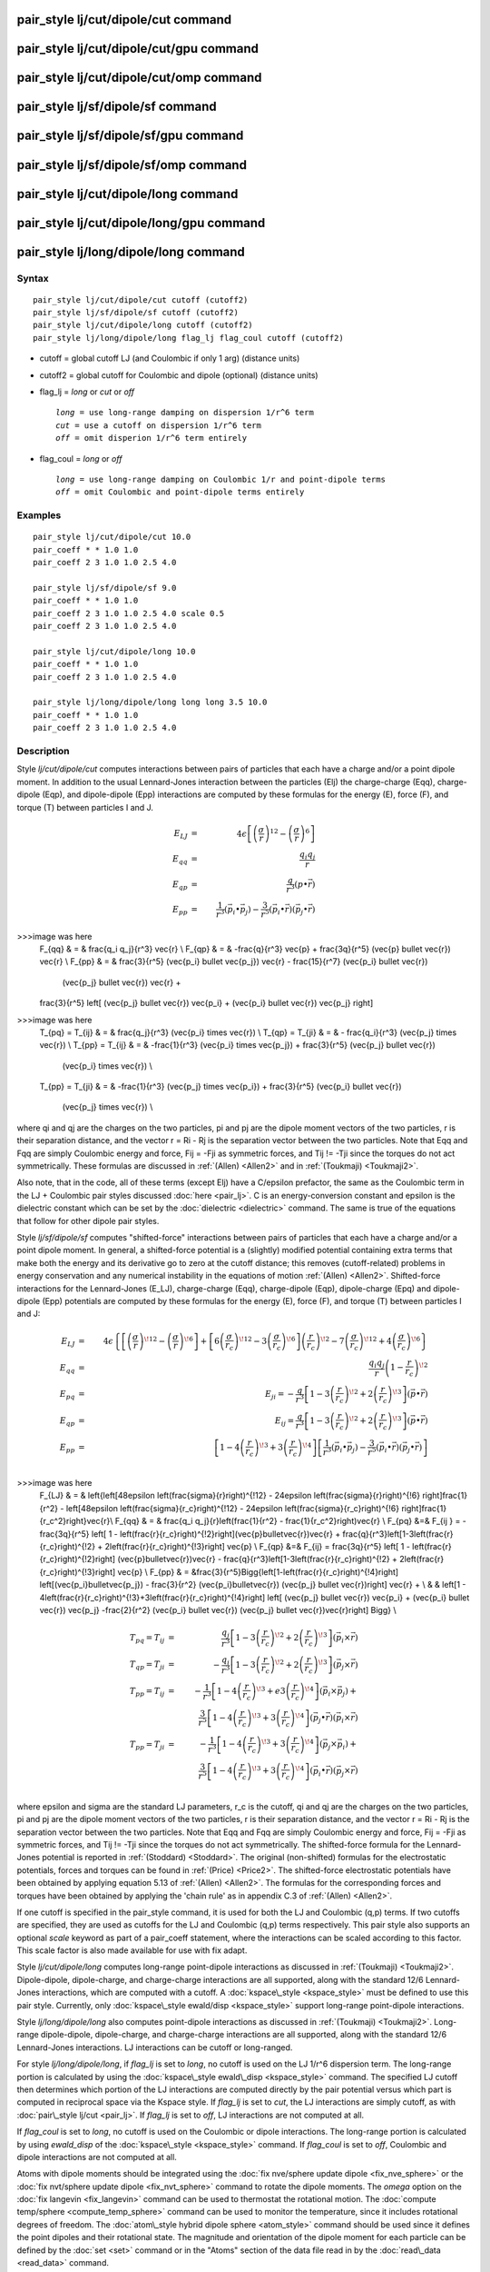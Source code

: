 .. index:: pair\_style lj/cut/dipole/cut

pair\_style lj/cut/dipole/cut command
=====================================

pair\_style lj/cut/dipole/cut/gpu command
=========================================

pair\_style lj/cut/dipole/cut/omp command
=========================================

pair\_style lj/sf/dipole/sf command
===================================

pair\_style lj/sf/dipole/sf/gpu command
=======================================

pair\_style lj/sf/dipole/sf/omp command
=======================================

pair\_style lj/cut/dipole/long command
======================================

pair\_style lj/cut/dipole/long/gpu command
==========================================

pair\_style lj/long/dipole/long command
=======================================

Syntax
""""""


.. parsed-literal::

   pair_style lj/cut/dipole/cut cutoff (cutoff2)
   pair_style lj/sf/dipole/sf cutoff (cutoff2)
   pair_style lj/cut/dipole/long cutoff (cutoff2)
   pair_style lj/long/dipole/long flag_lj flag_coul cutoff (cutoff2)

* cutoff = global cutoff LJ (and Coulombic if only 1 arg) (distance units)
* cutoff2 = global cutoff for Coulombic and dipole (optional) (distance units)
* flag\_lj = *long* or *cut* or *off*
  
  .. parsed-literal::
  
       *long* = use long-range damping on dispersion 1/r\^6 term
       *cut* = use a cutoff on dispersion 1/r\^6 term
       *off* = omit disperion 1/r\^6 term entirely

* flag\_coul = *long* or *off*
  
  .. parsed-literal::
  
       *long* = use long-range damping on Coulombic 1/r and point-dipole terms
       *off* = omit Coulombic and point-dipole terms entirely



Examples
""""""""


.. parsed-literal::

   pair_style lj/cut/dipole/cut 10.0
   pair_coeff \* \* 1.0 1.0
   pair_coeff 2 3 1.0 1.0 2.5 4.0

   pair_style lj/sf/dipole/sf 9.0
   pair_coeff \* \* 1.0 1.0
   pair_coeff 2 3 1.0 1.0 2.5 4.0 scale 0.5
   pair_coeff 2 3 1.0 1.0 2.5 4.0

   pair_style lj/cut/dipole/long 10.0
   pair_coeff \* \* 1.0 1.0
   pair_coeff 2 3 1.0 1.0 2.5 4.0

   pair_style lj/long/dipole/long long long 3.5 10.0
   pair_coeff \* \* 1.0 1.0
   pair_coeff 2 3 1.0 1.0 2.5 4.0

Description
"""""""""""

Style *lj/cut/dipole/cut* computes interactions between pairs of particles
that each have a charge and/or a point dipole moment.  In addition to
the usual Lennard-Jones interaction between the particles (Elj) the
charge-charge (Eqq), charge-dipole (Eqp), and dipole-dipole (Epp)
interactions are computed by these formulas for the energy (E), force
(F), and torque (T) between particles I and J.

.. math source doc: src/Eqs/pair_dipole.tex
.. math::

   E_{LJ} & = & 4 \epsilon \left[ \left(\frac{\sigma}{r}\right)^{12} - 
   \left(\frac{\sigma}{r}\right)^6 \right] \\
   E_{qq} & = & \frac{q_i q_j}{r} \\
   E_{qp} & = & \frac{q}{r^3} (p \bullet \vec{r}) \\
   E_{pp} & = & \frac{1}{r^3} (\vec{p_i} \bullet \vec{p_j}) - 
   \frac{3}{r^5} (\vec{p_i} \bullet \vec{r}) (\vec{p_j} \bullet \vec{r}) 

>>>image was here
   F_{qq} & = & \frac{q_i q_j}{r^3} \vec{r} \\
   F_{qp} & = & -\frac{q}{r^3} \vec{p} + \frac{3q}{r^5} 
   (\vec{p} \bullet \vec{r}) \vec{r} \\
   F_{pp} & = & \frac{3}{r^5} (\vec{p_i} \bullet \vec{p_j}) \vec{r} -
   \frac{15}{r^7} (\vec{p_i} \bullet \vec{r}) 
   	     (\vec{p_j} \bullet \vec{r}) \vec{r} + 
   \frac{3}{r^5} \left[ (\vec{p_j} \bullet \vec{r}) \vec{p_i} + 
   (\vec{p_i} \bullet \vec{r}) \vec{p_j} \right]

>>>image was here
   T_{pq} = T_{ij} & = & \frac{q_j}{r^3} (\vec{p_i} \times \vec{r}) \\
   T_{qp} = T_{ji} & = & - \frac{q_i}{r^3} (\vec{p_j} \times \vec{r}) \\
   T_{pp} = T_{ij} & = & -\frac{1}{r^3} (\vec{p_i} \times \vec{p_j}) + 
   \frac{3}{r^5} (\vec{p_j} \bullet \vec{r})
   		      (\vec{p_i} \times \vec{r}) \\
   T_{pp} = T_{ji} & = & -\frac{1}{r^3} (\vec{p_j} \times \vec{p_i}) + 
   \frac{3}{r^5} (\vec{p_i} \bullet \vec{r}) 
   		      (\vec{p_j} \times \vec{r}) \\


where qi and qj are the charges on the two particles, pi and pj are
the dipole moment vectors of the two particles, r is their separation
distance, and the vector r = Ri - Rj is the separation vector between
the two particles.  Note that Eqq and Fqq are simply Coulombic energy
and force, Fij = -Fji as symmetric forces, and Tij != -Tji since the
torques do not act symmetrically.  These formulas are discussed in
:ref:`(Allen) <Allen2>` and in :ref:`(Toukmaji) <Toukmaji2>`.

Also note, that in the code, all of these terms (except Elj) have a
C/epsilon prefactor, the same as the Coulombic term in the LJ +
Coulombic pair styles discussed :doc:`here <pair_lj>`.  C is an
energy-conversion constant and epsilon is the dielectric constant
which can be set by the :doc:`dielectric <dielectric>` command.  The
same is true of the equations that follow for other dipole pair
styles.

Style *lj/sf/dipole/sf* computes "shifted-force" interactions between
pairs of particles that each have a charge and/or a point dipole
moment. In general, a shifted-force potential is a (slightly) modified
potential containing extra terms that make both the energy and its
derivative go to zero at the cutoff distance; this removes
(cutoff-related) problems in energy conservation and any numerical
instability in the equations of motion :ref:`(Allen) <Allen2>`. Shifted-force
interactions for the Lennard-Jones (E\_LJ), charge-charge (Eqq),
charge-dipole (Eqp), dipole-charge (Epq) and dipole-dipole (Epp)
potentials are computed by these formulas for the energy (E), force
(F), and torque (T) between particles I and J:

.. math source doc: src/Eqs/pair_dipole_sf.tex
.. math::

   E_{LJ} & = &  4\epsilon \left\{ \left[ \left( \frac{\sigma}{r} \right)^{\!12} -
   \left( \frac{\sigma}{r} \right)^{\!6}  \right] +
   \left[ 6\left( \frac{\sigma}{r_c} \right)^{\!12} - 
   3\left(\frac{\sigma}{r_c}\right)^{\!6}\right]\left(\frac{r}{r_c}\right)^{\!2}
   - 7\left( \frac{\sigma}{r_c} \right)^{\!12} +
   4\left( \frac{\sigma}{r_c} \right)^{\!6}\right\} \\
   E_{qq} & = & \frac{q_i q_j}{r}\left(1-\frac{r}{r_c}\right)^{\!2} \\
   E_{pq} & = & E_{ji} = -\frac{q}{r^3} \left[ 1 -
   3\left(\frac{r}{r_c}\right)^{\!2} +
   2\left(\frac{r}{r_c}\right)^{\!3}\right] (\vec{p}\bullet\vec{r}) \\
   E_{qp} & = & E_{ij} = \frac{q}{r^3} \left[ 1 -
   3\left(\frac{r}{r_c}\right)^{\!2} +
   2\left(\frac{r}{r_c}\right)^{\!3}\right] (\vec{p}\bullet\vec{r}) \\
   E_{pp} & = & \left[1-4\left(\frac{r}{r_c}\right)^{\!3} +
   3\left(\frac{r}{r_c}\right)^{\!4}\right]\left[\frac{1}{r^3} 
   (\vec{p_i} \bullet \vec{p_j}) - \frac{3}{r^5} 
   (\vec{p_i} \bullet \vec{r}) (\vec{p_j} \bullet \vec{r})\right] \\

>>>image was here
   F_{LJ} & = & \left\{\left[48\epsilon \left(\frac{\sigma}{r}\right)^{\!12} - 
   24\epsilon \left(\frac{\sigma}{r}\right)^{\!6} \right]\frac{1}{r^2} - 
   \left[48\epsilon \left(\frac{\sigma}{r_c}\right)^{\!12} - 24\epsilon 
   \left(\frac{\sigma}{r_c}\right)^{\!6} \right]\frac{1}{r_c^2}\right\}\vec{r}\\
   F_{qq} & = & \frac{q_i q_j}{r}\left(\frac{1}{r^2} -
   \frac{1}{r_c^2}\right)\vec{r} \\
   F_{pq} &=& F_{ij } =  -\frac{3q}{r^5} \left[ 1 -
   \left(\frac{r}{r_c}\right)^{\!2}\right](\vec{p}\bullet\vec{r})\vec{r} +
   \frac{q}{r^3}\left[1-3\left(\frac{r}{r_c}\right)^{\!2} +
   2\left(\frac{r}{r_c}\right)^{\!3}\right] \vec{p} \\
   F_{qp} &=& F_{ij}  = \frac{3q}{r^5} \left[ 1 - 
   \left(\frac{r}{r_c}\right)^{\!2}\right] (\vec{p}\bullet\vec{r})\vec{r} -
   \frac{q}{r^3}\left[1-3\left(\frac{r}{r_c}\right)^{\!2} +
   2\left(\frac{r}{r_c}\right)^{\!3}\right] \vec{p} \\
   F_{pp} & = &\frac{3}{r^5}\Bigg\{\left[1-\left(\frac{r}{r_c}\right)^{\!4}\right]
   \left[(\vec{p_i}\bullet\vec{p_j}) - \frac{3}{r^2} (\vec{p_i}\bullet\vec{r}) 
   (\vec{p_j} \bullet \vec{r})\right] \vec{r} + \\
   & & \left[1 -
   4\left(\frac{r}{r_c}\right)^{\!3}+3\left(\frac{r}{r_c}\right)^{\!4}\right]
   \left[ (\vec{p_j} \bullet \vec{r}) \vec{p_i} + (\vec{p_i} \bullet \vec{r}) 
   \vec{p_j} -\frac{2}{r^2} (\vec{p_i} \bullet \vec{r})
   (\vec{p_j} \bullet \vec{r})\vec{r}\right] \Bigg\} \\


.. math source doc: src/Eqs/pair_dipole_sf2.tex
.. math::

   T_{pq} = T_{ij} & = & \frac{q_j}{r^3} \left[ 1 - 
   3\left(\frac{r}{r_c}\right)^{\!2} +
   2\left(\frac{r}{r_c}\right)^{\!3}\right] (\vec{p_i}\times\vec{r}) \\
   T_{qp} = T_{ji} & = & - \frac{q_i}{r^3} \left[ 1 -
   3\left(\frac{r}{r_c}\right)^{\!2} +
   2\left(\frac{r}{r_c}\right)^{\!3} \right] (\vec{p_j}\times\vec{r}) \\
   T_{pp} = T_{ij} & = & -\frac{1}{r^3}\left[1-4\left(\frac{r}{r_c}\right)^{\!3} +
   e3\left(\frac{r}{r_c}\right)^{\!4}\right] (\vec{p_i} \times \vec{p_j}) + \\
   & & \frac{3}{r^5}\left[1-4\left(\frac{r}{r_c}\right)^{\!3} +
   3\left(\frac{r}{r_c}\right)^{\!4}\right] (\vec{p_j}\bullet\vec{r})
   (\vec{p_i} \times \vec{r}) \\
   T_{pp} = T_{ji} & = & -\frac{1}{r^3}\left[1-4\left(\frac{r}{r_c}\right)^{\!3} +
   3\left(\frac{r}{r_c}\right)^{\!4}\right](\vec{p_j} \times \vec{p_i}) + \\
   & & \frac{3}{r^5}\left[1-4\left(\frac{r}{r_c}\right)^{\!3} +
   3\left(\frac{r}{r_c}\right)^{\!4}\right] (\vec{p_i} \bullet \vec{r}) 
   (\vec{p_j} \times \vec{r}) \\


where epsilon and sigma are the standard LJ parameters, r\_c is the
cutoff, qi and qj are the charges on the two particles, pi and pj are
the dipole moment vectors of the two particles, r is their separation
distance, and the vector r = Ri - Rj is the separation vector between
the two particles.  Note that Eqq and Fqq are simply Coulombic energy
and force, Fij = -Fji as symmetric forces, and Tij != -Tji since the
torques do not act symmetrically.  The shifted-force formula for the
Lennard-Jones potential is reported in :ref:`(Stoddard) <Stoddard>`.  The
original (non-shifted) formulas for the electrostatic potentials,
forces and torques can be found in :ref:`(Price) <Price2>`. The shifted-force
electrostatic potentials have been obtained by applying equation 5.13
of :ref:`(Allen) <Allen2>`. The formulas for the corresponding forces and
torques have been obtained by applying the 'chain rule' as in appendix
C.3 of :ref:`(Allen) <Allen2>`.

If one cutoff is specified in the pair\_style command, it is used for
both the LJ and Coulombic (q,p) terms.  If two cutoffs are specified,
they are used as cutoffs for the LJ and Coulombic (q,p) terms
respectively. This pair style also supports an optional *scale* keyword
as part of a pair\_coeff statement, where the interactions can be
scaled according to this factor. This scale factor is also made available
for use with fix adapt.

Style *lj/cut/dipole/long* computes long-range point-dipole
interactions as discussed in :ref:`(Toukmaji) <Toukmaji2>`. Dipole-dipole,
dipole-charge, and charge-charge interactions are all supported, along
with the standard 12/6 Lennard-Jones interactions, which are computed
with a cutoff.  A :doc:`kspace\_style <kspace_style>` must be defined to
use this pair style.  Currently, only :doc:`kspace\_style ewald/disp <kspace_style>` support long-range point-dipole
interactions.

Style *lj/long/dipole/long* also computes point-dipole interactions as
discussed in :ref:`(Toukmaji) <Toukmaji2>`. Long-range dipole-dipole,
dipole-charge, and charge-charge interactions are all supported, along
with the standard 12/6 Lennard-Jones interactions.  LJ interactions
can be cutoff or long-ranged.

For style *lj/long/dipole/long*\ , if *flag\_lj* is set to *long*\ , no
cutoff is used on the LJ 1/r\^6 dispersion term.  The long-range
portion is calculated by using the :doc:`kspace\_style ewald\_disp <kspace_style>` command.  The specified LJ cutoff then
determines which portion of the LJ interactions are computed directly
by the pair potential versus which part is computed in reciprocal
space via the Kspace style.  If *flag\_lj* is set to *cut*\ , the LJ
interactions are simply cutoff, as with :doc:`pair\_style lj/cut <pair_lj>`.  If *flag\_lj* is set to *off*\ , LJ interactions
are not computed at all.

If *flag\_coul* is set to *long*\ , no cutoff is used on the Coulombic or
dipole interactions.  The long-range portion is calculated by using
*ewald\_disp* of the :doc:`kspace\_style <kspace_style>` command. If
*flag\_coul* is set to *off*\ , Coulombic and dipole interactions are not
computed at all.

Atoms with dipole moments should be integrated using the :doc:`fix nve/sphere update dipole <fix_nve_sphere>` or the :doc:`fix nvt/sphere update dipole <fix_nvt_sphere>` command to rotate the
dipole moments.  The *omega* option on the :doc:`fix langevin <fix_langevin>` command can be used to thermostat the
rotational motion.  The :doc:`compute temp/sphere <compute_temp_sphere>`
command can be used to monitor the temperature, since it includes
rotational degrees of freedom.  The :doc:`atom\_style hybrid dipole sphere <atom_style>` command should be used since
it defines the point dipoles and their rotational state.
The magnitude and orientation of the dipole moment for each particle
can be defined by the :doc:`set <set>` command or in the "Atoms" section
of the data file read in by the :doc:`read\_data <read_data>` command.

The following coefficients must be defined for each pair of atoms
types via the :doc:`pair\_coeff <pair_coeff>` command as in the examples
above, or in the data file or restart files read by the
:doc:`read\_data <read_data>` or :doc:`read\_restart <read_restart>`
commands, or by mixing as described below:

* epsilon (energy units)
* sigma (distance units)
* cutoff1 (distance units)
* cutoff2 (distance units)

The latter 2 coefficients are optional.  If not specified, the global
LJ and Coulombic cutoffs specified in the pair\_style command are used.
If only one cutoff is specified, it is used as the cutoff for both LJ
and Coulombic interactions for this type pair.  If both coefficients
are specified, they are used as the LJ and Coulombic cutoffs for this
type pair.


----------


Styles with a *gpu*\ , *intel*\ , *kk*\ , *omp*\ , or *opt* suffix are
functionally the same as the corresponding style without the suffix.
They have been optimized to run faster, depending on your available
hardware, as discussed on the :doc:`Speed packages <Speed_packages>` doc
page.  The accelerated styles take the same arguments and should
produce the same results, except for round-off and precision issues.

These accelerated styles are part of the GPU, USER-INTEL, KOKKOS,
USER-OMP and OPT packages, respectively.  They are only enabled if
LAMMPS was built with those packages.  See the :doc:`Build package <Build_package>` doc page for more info.

You can specify the accelerated styles explicitly in your input script
by including their suffix, or you can use the :doc:`-suffix command-line switch <Run_options>` when you invoke LAMMPS, or you can use the
:doc:`suffix <suffix>` command in your input script.

See the :doc:`Speed packages <Speed_packages>` doc page for more
instructions on how to use the accelerated styles effectively.


----------


**Mixing, shift, table, tail correction, restart, rRESPA info**\ :

For atom type pairs I,J and I != J, the epsilon and sigma coefficients
and cutoff distances for this pair style can be mixed.  The default
mix value is *geometric*\ .  See the "pair\_modify" command for details.

For atom type pairs I,J and I != J, the A, sigma, d1, and d2
coefficients and cutoff distance for this pair style can be mixed.  A
is an energy value mixed like a LJ epsilon.  D1 and d2 are distance
values and are mixed like sigma.  The default mix value is
*geometric*\ .  See the "pair\_modify" command for details.

This pair style does not support the :doc:`pair\_modify <pair_modify>`
shift option for the energy of the Lennard-Jones portion of the pair
interaction; such energy goes to zero at the cutoff by construction.

The :doc:`pair\_modify <pair_modify>` table option is not relevant
for this pair style.

This pair style does not support the :doc:`pair\_modify <pair_modify>`
tail option for adding long-range tail corrections to energy and
pressure.

This pair style writes its information to :doc:`binary restart files <restart>`, so pair\_style and pair\_coeff commands do not need
to be specified in an input script that reads a restart file.

This pair style can only be used via the *pair* keyword of the
:doc:`run\_style respa <run_style>` command.  It does not support the
*inner*\ , *middle*\ , *outer* keywords.

Restrictions
""""""""""""


The *lj/cut/dipole/cut*\ , *lj/cut/dipole/long*\ , and
*lj/long/dipole/long* styles are part of the DIPOLE package.  They are
only enabled if LAMMPS was built with that package.  See the :doc:`Build package <Build_package>` doc page for more info.

The *lj/sf/dipole/sf* style is part of the USER-MISC package.  It is
only enabled if LAMMPS was built with that package.  See the :doc:`Build package <Build_package>` doc page for more info.

Using dipole pair styles with *electron* :doc:`units <units>` is not
currently supported.

Related commands
""""""""""""""""

:doc:`pair\_coeff <pair_coeff>`, :doc:`set <set>`, :doc:`read\_data <read_data>`,
:doc:`fix nve/sphere <fix_nve_sphere>`, :doc:`fix nvt/sphere <fix_nvt_sphere>`

**Default:** none


----------


.. _Allen2:



**(Allen)** Allen and Tildesley, Computer Simulation of Liquids,
Clarendon Press, Oxford, 1987.

.. _Toukmaji2:



**(Toukmaji)** Toukmaji, Sagui, Board, and Darden, J Chem Phys, 113,
10913 (2000).

.. _Stoddard:



**(Stoddard)** Stoddard and Ford, Phys Rev A, 8, 1504 (1973).

.. _Price2:



**(Price)** Price, Stone and Alderton, Mol Phys, 52, 987 (1984).


.. _lws: http://lammps.sandia.gov
.. _ld: Manual.html
.. _lc: Commands_all.html
